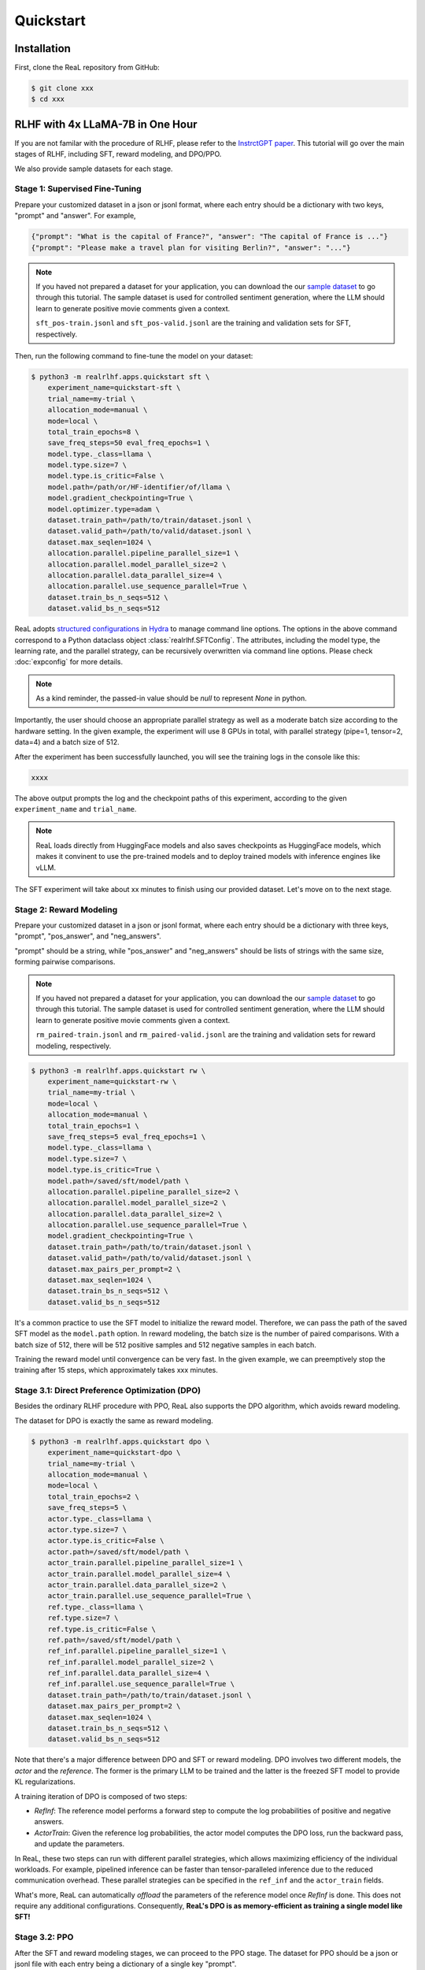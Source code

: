 Quickstart
===========

Installation
---------------

First, clone the ReaL repository from GitHub\:

.. code-block:: shell

    $ git clone xxx
    $ cd xxx

RLHF with 4x LLaMA-7B in One Hour
------------------------------------------------

If you are not familar with the procedure of RLHF,
please refer to the `InstrctGPT paper <https://arxiv.org/abs/2203.02155>`_.
This tutorial will go over the main stages of RLHF,
including SFT, reward modeling, and DPO/PPO.

We also provide sample datasets for each stage.

Stage 1: Supervised Fine-Tuning
~~~~~~~~~~~~~~~~~~~~~~~~~~~~~~~

Prepare your customized dataset in a json or jsonl format,
where each entry should be a dictionary with two keys, "prompt" and "answer".
For example,

.. code-block:: json

    {"prompt": "What is the capital of France?", "answer": "The capital of France is ..."}
    {"prompt": "Please make a travel plan for visiting Berlin?", "answer": "..."}

.. note::

    If you haved not prepared a dataset for your application, you can download the our
    `sample dataset <https://drive.google.com/drive/folders/1xWIJ9DRLNQZxDrkCfAPE12euLLuWQGE-?usp=sharing>`_
    to go through this tutorial.
    The sample dataset is used for controlled sentiment generation,
    where the LLM should learn to generate positive movie comments given a context.

    ``sft_pos-train.jsonl`` and ``sft_pos-valid.jsonl`` are the training and validation sets for SFT, respectively.

Then, run the following command to fine-tune the model on your dataset:

.. code-block:: shell

    $ python3 -m realrlhf.apps.quickstart sft \
        experiment_name=quickstart-sft \
        trial_name=my-trial \
        allocation_mode=manual \
        mode=local \
        total_train_epochs=8 \
        save_freq_steps=50 eval_freq_epochs=1 \
        model.type._class=llama \
        model.type.size=7 \
        model.type.is_critic=False \
        model.path=/path/or/HF-identifier/of/llama \
        model.gradient_checkpointing=True \
        model.optimizer.type=adam \
        dataset.train_path=/path/to/train/dataset.jsonl \
        dataset.valid_path=/path/to/valid/dataset.jsonl \
        dataset.max_seqlen=1024 \
        allocation.parallel.pipeline_parallel_size=1 \
        allocation.parallel.model_parallel_size=2 \
        allocation.parallel.data_parallel_size=4 \
        allocation.parallel.use_sequence_parallel=True \
        dataset.train_bs_n_seqs=512 \
        dataset.valid_bs_n_seqs=512

ReaL adopts `structured configurations <https://hydra.cc/docs/tutorials/structured_config/intro/>`_
in `Hydra <https://hydra.cc/>`_ to manage command line options.
The options in the above command correspond to a Python
dataclass object :class:`realrlhf.SFTConfig`.
The attributes, including the model type, the learning rate, and the parallel strategy,
can be recursively overwritten via command line options.
Please check :doc:`expconfig` for more details.

.. note::
    As a kind reminder, the passed-in value should be `null` to represent `None` in python.

Importantly, the user should choose an appropriate parallel strategy
as well as a moderate batch size according to the hardware setting.
In the given example, the experiment will use 8 GPUs in total,
with parallel strategy (pipe=1, tensor=2, data=4) and a batch size of 512.

After the experiment has been successfully launched,
you will see the training logs in the console like this\:

.. code-block:: console

    xxxx

The above output prompts the log and the checkpoint paths of this experiment,
according to the given ``experiment_name`` and ``trial_name``.

.. note::

    ReaL loads directly from HuggingFace models and also saves checkpoints
    as HuggingFace models, which makes it convinent to use the pre-trained models
    and to deploy trained models with inference engines like vLLM.

The SFT experiment will take about xx minutes to finish using our provided dataset.
Let's move on to the next stage.

Stage 2: Reward Modeling
~~~~~~~~~~~~~~~~~~~~~~~~~~~~~~~

Prepare your customized dataset in a json or jsonl format,
where each entry should be a dictionary with three keys,
"prompt", "pos_answer", and "neg_answers".

"prompt" should be a string, while "pos_answer" and "neg_answers"
should be lists of strings with the same size, forming pairwise comparisons.

.. note::

    If you haved not prepared a dataset for your application, you can download the our
    `sample dataset <https://drive.google.com/drive/folders/1xWIJ9DRLNQZxDrkCfAPE12euLLuWQGE-?usp=sharing>`_
    to go through this tutorial.
    The sample dataset is used for controlled sentiment generation,
    where the LLM should learn to generate positive movie comments given a context.

    ``rm_paired-train.jsonl`` and ``rm_paired-valid.jsonl`` are the 
    training and validation sets for reward modeling, respectively.


.. code-block:: shell

    $ python3 -m realrlhf.apps.quickstart rw \
        experiment_name=quickstart-rw \
        trial_name=my-trial \
        mode=local \
        allocation_mode=manual \
        total_train_epochs=1 \
        save_freq_steps=5 eval_freq_epochs=1 \
        model.type._class=llama \
        model.type.size=7 \
        model.type.is_critic=True \
        model.path=/saved/sft/model/path \
        allocation.parallel.pipeline_parallel_size=2 \
        allocation.parallel.model_parallel_size=2 \
        allocation.parallel.data_parallel_size=2 \
        allocation.parallel.use_sequence_parallel=True \
        model.gradient_checkpointing=True \
        dataset.train_path=/path/to/train/dataset.jsonl \
        dataset.valid_path=/path/to/valid/dataset.jsonl \
        dataset.max_pairs_per_prompt=2 \
        dataset.max_seqlen=1024 \
        dataset.train_bs_n_seqs=512 \
        dataset.valid_bs_n_seqs=512

It's a common practice to use the SFT model to initialize the reward model.
Therefore, we can pass the path of the saved SFT model as the ``model.path`` option.
In reward modeling, the batch size is the number of paired comparisons.
With a batch size of 512, there will be 512 positive samples and 512 negative samples in each batch.


Training the reward model until convergence can be very fast.
In the given example, we can preemptively stop the training after 15 steps, which approximately takes xxx minutes.

Stage 3.1: Direct Preference Optimization (DPO)
~~~~~~~~~~~~~~~~~~~~~~~~~~~~~~~~~~~~~~~~~~~~~~~~

Besides the ordinary RLHF procedure with PPO,
ReaL also supports the DPO algorithm, which avoids reward modeling.

The dataset for DPO is exactly the same as reward modeling.

.. code-block:: shell

    $ python3 -m realrlhf.apps.quickstart dpo \
        experiment_name=quickstart-dpo \
        trial_name=my-trial \
        allocation_mode=manual \
        mode=local \
        total_train_epochs=2 \
        save_freq_steps=5 \
        actor.type._class=llama \
        actor.type.size=7 \
        actor.type.is_critic=False \
        actor.path=/saved/sft/model/path \
        actor_train.parallel.pipeline_parallel_size=1 \
        actor_train.parallel.model_parallel_size=4 \
        actor_train.parallel.data_parallel_size=2 \
        actor_train.parallel.use_sequence_parallel=True \
        ref.type._class=llama \
        ref.type.size=7 \
        ref.type.is_critic=False \
        ref.path=/saved/sft/model/path \
        ref_inf.parallel.pipeline_parallel_size=1 \
        ref_inf.parallel.model_parallel_size=2 \
        ref_inf.parallel.data_parallel_size=4 \
        ref_inf.parallel.use_sequence_parallel=True \
        dataset.train_path=/path/to/train/dataset.jsonl \
        dataset.max_pairs_per_prompt=2 \
        dataset.max_seqlen=1024 \
        dataset.train_bs_n_seqs=512 \
        dataset.valid_bs_n_seqs=512

Note that there's a major difference between DPO and SFT or reward modeling.
DPO involves two different models, the *actor* and the *reference*.
The former is the primary LLM to be trained and the latter is the freezed SFT
model to provide KL regularizations.

A training iteration of DPO is composed of two steps\:

- *RefInf*\: The reference model performs a forward step to compute the log probabilities of positive and negative answers.

- *ActorTrain*\: Given the reference log probabilities, the actor model computes the DPO loss, run the backward pass, and update the parameters.

In ReaL, these two steps can run with different parallel strategies, which allows
maximizing efficiency of the individual workloads.
For example, pipelined inference can be faster than tensor-paralleled inference due to
the reduced communication overhead.
These parallel strategies can be specified in the ``ref_inf`` and the ``actor_train`` fields.

What's more, ReaL can automatically *offload* the parameters of the reference model once *RefInf* is done.
This does not require any additional configurations.
Consequently, **ReaL's DPO is as memory-efficient as training a single model like SFT!**


Stage 3.2: PPO
~~~~~~~~~~~~~~~~~

After the SFT and reward modeling stages, we can proceed to the PPO stage.
The dataset for PPO should be a json or jsonl file with each entry being a dictionary of a single key "prompt".

.. note::

    If you haved not prepared a dataset for your application, you can download the our
    `sample dataset <https://drive.google.com/drive/folders/1xWIJ9DRLNQZxDrkCfAPE12euLLuWQGE-?usp=sharing>`_
    to go through this tutorial.
    The sample dataset is used for controlled sentiment generation,
    where the LLM should learn to generate positive movie comments given a context.

    ``ppo_prompt.jsonl`` is the training set for PPO.

.. code-block:: shell

    $ python3 -m realrlhf.apps.quickstart ppo \
        experiment_name=quickstart-ppo \
        trial_name=my-trial \
        total_train_epochs=4 \
        allocation_mode=heuristic \
        save_freq_steps=null \
        actor.type._class=llama \
        actor.type.size=7 \
        actor.type.is_critic=False \
        actor.path=/saved/sft/model/path \
        actor.gradient_checkpointing=True \
        critic.type._class=llama \
        critic.type.size=7 \
        critic.type.is_critic=True \
        critic.path=/saved/rw/model/path \
        critic.gradient_checkpointing=True \
        ref.type._class=llama \
        ref.type.size=7 \
        ref.type.is_critic=False \
        ref.path=/saved/sft/model/path \
        rew.type._class=llama \
        rew.type.size=7 \
        rew.type.is_critic=True \
        rew.path=/saved/rw/model/path \
        dataset.path=/path/to/prompt/dataset.jsonl \
        dataset.max_prompt_len=256 \
        dataset.train_bs_n_seqs=128 \
        ppo.max_new_tokens=256 \
        ppo.min_new_tokens=256 \
        ppo.ppo_n_minibatches=4 \
        ppo.kl_ctl=0.1 \
        ppo.force_no_logits_mask=False \
        ppo.value_eps_clip=0.2 \
        ppo.reward_output_scaling=10.0 \
        ppo.adv_norm=True ppo.value_norm=True \
        ppo.top_p=0.9 ppo.top_k=1000

The configuration options of PPO is the most complicated one among the three stages.
PPO involves four different models, namely *Actor*, *Critic*, *Reference*, and *Reward*.
Each individual model can have different functionalities across a training iteration.
For example, the *Actor* should first *generate* responses given prompts and then
be *trained* given rewards, values, and KL regularizations.

Training iterations of PPO can be illustrated as follows:

.. image:: images/rlhf_dfg.svg
    :alt: Dataflow graph of RLHF.
    :align: center

We can see that there are six distinct *function calls* on these four models.
In ReaL, these function calls can have independent allocations and parallel strategies.
Between two function calls upon the same model, ReaL will automatically re-allocate
model parameters between source and destination locations and properly remap
parallel strategies.
This feature can substantically reduce communication overhead caused by parallelization
and improve GPU utilization.
Please check :doc:`intro` for more details.

In the above command, fields ``actor``, ``critic``, ``ref``, and ``rew`` specify the configurations of the four models.
The allocations and parallel strategies for function calls are automatically
handled by the ``heuristic`` allocation mode.
This is a near-optimal execution strategy found by the search engine in ReaL.

For the details of PPO hyperparameters in the ``ppo`` field, please check
:class:`realrlhf.PPOHyperparameters` for detailed explaination.


We train PPO on 5000 prompts over 4 epochs, which consumes about xxx minutes.
Summing up the time of the three stages, we can finish the RLHF process with ReaL
in just one hour.
This efficiency can largely help algorithm developers to search for the best hyperparameters
and to iterate on the algorithm design.
